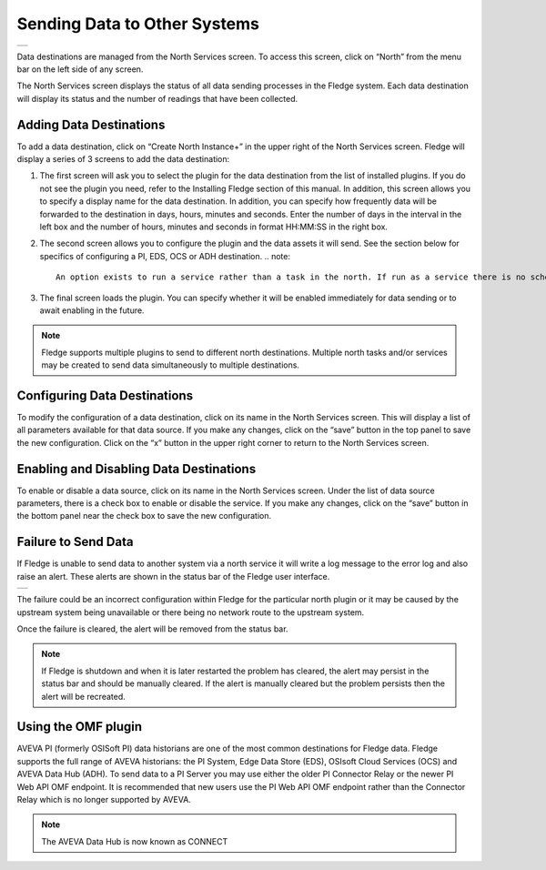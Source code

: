 .. Images
.. |north_services| image:: ../images/north_services.JPG
.. |pi_plugin_config| image:: ../images/pi_plugin_config.JPG
.. |NorthFailure| image:: ../images/NorthFailure.jpg

Sending Data to Other Systems
=============================
+------------------+
| |north_services| |
+------------------+

Data destinations are managed from the North Services screen.  To access this screen, click on “North” from the menu bar on the left side of any screen.

The North Services screen displays the status of all data sending processes in the Fledge system.  Each data destination will display its status and the number of readings that have been collected.

Adding Data Destinations
########################

To add a data destination, click on “Create North Instance+” in the upper right of the North Services screen.  Fledge will display a series of 3 screens to add the data destination:

1. The first screen will ask you to select the plugin for the data destination from the list of installed plugins.  If you do not see the plugin you need, refer to the Installing Fledge section of this manual.  In addition, this screen allows you to specify a display name for the data destination. In addition, you can specify how frequently data will be forwarded to the destination in days, hours, minutes and seconds.  Enter the number of days in the interval in the left box and the number of hours, minutes and seconds in format HH:MM:SS in the right box.
2. The second screen allows you to configure the plugin and the data assets it will send.  See the section below for specifics of configuring a PI, EDS, OCS or ADH destination.
   .. note::

      An option exists to run a service rather than a task in the north. If run as a service there is no schedule and data is sent as soon as it is available. It is recommended, if you have no connection restrictions, to run the north as a service rather than a task as this will give the best performance.

3. The final screen loads the plugin.  You can specify whether it will be enabled immediately for data sending or to await enabling in the future.

.. note::

   Fledge supports multiple plugins to send to different north destinations. Multiple north tasks and/or services may be created to send data simultaneously to multiple destinations.

Configuring Data Destinations
#############################

To modify the configuration of a data destination, click on its name in the North Services screen. This will display a list of all parameters available for that data source.  If you make any changes, click on the “save” button in the top panel to save the new configuration.  Click on the “x” button in the upper right corner to return to the North Services screen.

Enabling and Disabling Data Destinations
########################################

To enable or disable a data source, click on its name in the North Services screen. Under the list of data source parameters, there is a check box to enable or disable the service.  If you make any changes, click on the “save” button in the bottom panel near the check box to save the new configuration.

Failure to Send Data
####################

If Fledge is unable to send data to another system via a north service it will write a log message to the error log and also raise an alert. These alerts are shown in the status bar of the Fledge user interface.

+----------------+
| |NorthFailure| |
+----------------+

The failure could be an incorrect configuration within Fledge for the particular north plugin or it may be caused by the upstream system being unavailable or there being no network route to the upstream system.

Once the failure is cleared, the alert will be removed from the status bar.

.. note::

   If Fledge is shutdown and when it is later restarted the problem has cleared, the alert may persist in the status bar and should be manually cleared. If the alert is manually cleared but the problem persists then the alert will be recreated.

Using the OMF plugin
####################

AVEVA PI (formerly OSISoft PI) data historians are one of the most common destinations for Fledge data.  Fledge supports the full range of AVEVA historians: the PI System, Edge Data Store (EDS), OSIsoft Cloud Services (OCS) and AVEVA Data Hub (ADH). To send data to a PI Server you may use either the older PI Connector Relay or the newer PI Web API OMF endpoint. It is recommended that new users use the PI Web API OMF endpoint rather than the Connector Relay which is no longer supported by AVEVA.

.. note::

   The AVEVA Data Hub is now known as CONNECT

